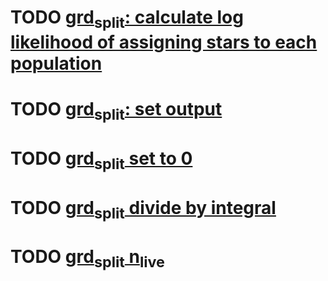 * TODO [[file:sci/darcoda/gravimage/programs/datareduction/grd_split.py::###%20TODO%20calculate%20log%20likelihood%20of%20assigning%20stars%20to%20each%20population][grd_split: calculate log likelihood of assigning stars to each population]]
* TODO [[file:datareduction/grd_split.py::###%20TODO%20output:][grd_split: set output]]
* TODO [[file:datareduction/grd_split.py::###%20TODO%20set%20to%200%20for%20never][grd_split set to 0]]
* TODO [[file:datareduction/grd_split.py::###%20TODO%20divide%20by%20integral][grd_split divide by integral]]
* TODO [[file:datareduction/grd_split.py::###%20TODO%20gp.nlive,][grd_split n_live]]
